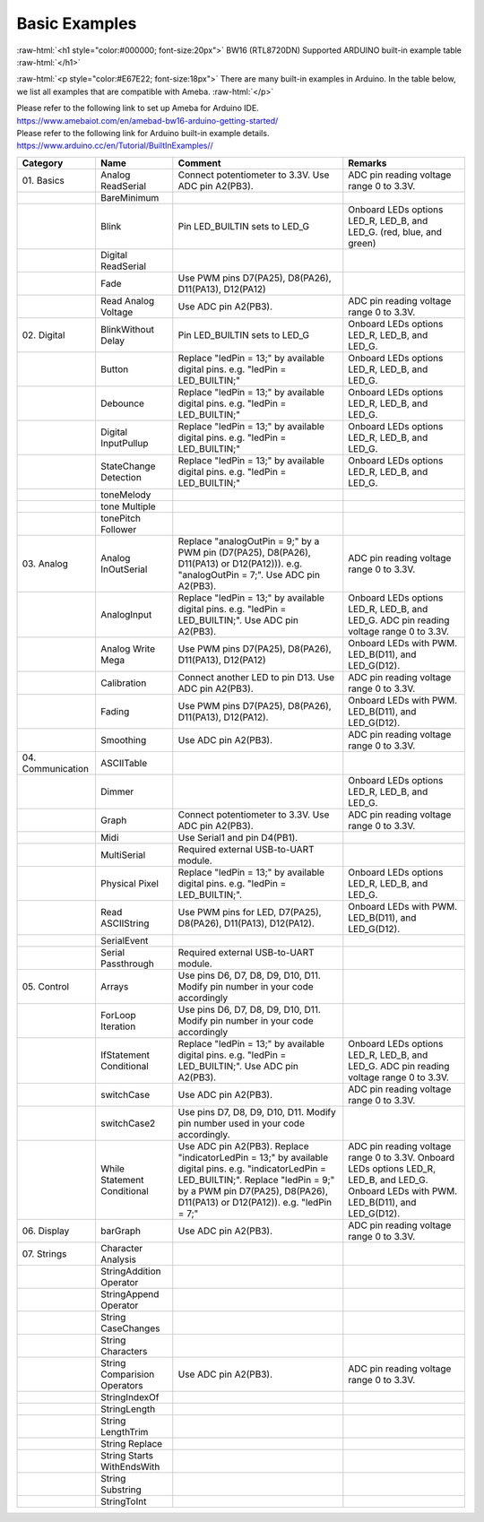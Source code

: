 ###############
Basic Examples
###############

.. role:: raw-html(raw)
   :format: html

:raw-html:`<h1 style="color:#000000; font-size:20px">`
BW16 (RTL8720DN) Supported ARDUINO built-in example table
:raw-html:`</h1>`

:raw-html:`<p style="color:#E67E22; font-size:18px">`
There are many built-in examples in Arduino. In the table below, we list
all examples that are compatible with Ameba.
:raw-html:`</p>`

| Please refer to the following link to set up Ameba for Arduino IDE.
| `<https://www.amebaiot.com/en/amebad-bw16-arduino-getting-started/>`_
| Please refer to the following link for Arduino built-in example details.
| `<https://www.arduino.cc/en/Tutorial/BuiltInExamples/ />`_

+---------------+----------------+------------------------+--------------------+
| **Category**  | **Name**       | **Comment**            | **Remarks**        |
+===============+================+========================+====================+
| 01.           | Analog         | Connect potentiometer  | ADC pin reading    |
| Basics        | ReadSerial     | to 3.3V. Use ADC pin   | voltage range 0 to |
|               |                | A2(PB3).               | 3.3V.              |
+---------------+----------------+------------------------+--------------------+
|               | BareMinimum    |                        |                    |
+---------------+----------------+------------------------+--------------------+
|               | Blink          | Pin LED_BUILTIN sets   | Onboard LEDs       |
|               |                | to LED_G               | options LED_R,     |
|               |                |                        | LED_B, and LED_G.  |
|               |                |                        | (red, blue, and    |
|               |                |                        | green)             |
+---------------+----------------+------------------------+--------------------+
|               | Digital        |                        |                    |
|               | ReadSerial     |                        |                    |
+---------------+----------------+------------------------+--------------------+
|               | Fade           | Use PWM pins D7(PA25), |                    |
|               |                | D8(PA26), D11(PA13),   |                    |
|               |                | D12(PA12)              |                    |
+---------------+----------------+------------------------+--------------------+
|               | Read           | Use ADC pin A2(PB3).   | ADC pin reading    |
|               | Analog         |                        | voltage range 0 to |
|               | Voltage        |                        | 3.3V.              |
+---------------+----------------+------------------------+--------------------+
| 02.           | BlinkWithout   | Pin LED_BUILTIN sets   | Onboard LEDs       |
| Digital       | Delay          | to LED_G               | options LED_R,     |
|               |                |                        | LED_B, and LED_G.  |
+---------------+----------------+------------------------+--------------------+
|               | Button         | Replace "ledPin = 13;" | Onboard LEDs       |
|               |                | by available digital   | options LED_R,     |
|               |                | pins. e.g. "ledPin =   | LED_B, and LED_G.  |
|               |                | LED_BUILTIN;"          |                    |
+---------------+----------------+------------------------+--------------------+
|               | Debounce       | Replace "ledPin = 13;" | Onboard LEDs       |
|               |                | by available digital   | options LED_R,     |
|               |                | pins. e.g. "ledPin =   | LED_B, and LED_G.  |
|               |                | LED_BUILTIN;"          |                    |
+---------------+----------------+------------------------+--------------------+
|               | Digital        | Replace "ledPin = 13;" | Onboard LEDs       |
|               | InputPullup    | by available digital   | options LED_R,     |
|               |                | pins. e.g. "ledPin =   | LED_B, and LED_G.  |
|               |                | LED_BUILTIN;"          |                    |
+---------------+----------------+------------------------+--------------------+
|               | StateChange    | Replace "ledPin = 13;" | Onboard LEDs       |
|               | Detection      | by available digital   | options LED_R,     |
|               |                | pins. e.g. "ledPin =   | LED_B, and LED_G.  |
|               |                | LED_BUILTIN;"          |                    |
+---------------+----------------+------------------------+--------------------+
|               | toneMelody     |                        |                    |
+---------------+----------------+------------------------+--------------------+
|               | tone           |                        |                    |
|               | Multiple       |                        |                    |
+---------------+----------------+------------------------+--------------------+
|               | tonePitch      |                        |                    |
|               | Follower       |                        |                    |
+---------------+----------------+------------------------+--------------------+
| 03.           | Analog         | Replace "analogOutPin  | ADC pin reading    |
| Analog        | InOutSerial    | = 9;" by a PWM pin     | voltage range 0 to |
|               |                | (D7(PA25), D8(PA26),   | 3.3V.              |
|               |                | D11(PA13) or           |                    |
|               |                | D12(PA12))). e.g.      |                    |
|               |                | "analogOutPin = 7;".   |                    |
|               |                | Use ADC pin A2(PB3).   |                    |
+---------------+----------------+------------------------+--------------------+
|               | AnalogInput    | Replace "ledPin = 13;" | Onboard LEDs       |
|               |                | by available digital   | options LED_R,     |
|               |                | pins. e.g. "ledPin =   | LED_B, and LED_G.  |
|               |                | LED_BUILTIN;". Use ADC | ADC pin reading    |
|               |                | pin A2(PB3).           | voltage range 0 to |
|               |                |                        | 3.3V.              |
+---------------+----------------+------------------------+--------------------+
|               | Analog         | Use PWM pins D7(PA25), | Onboard LEDs with  |
|               | Write Mega     | D8(PA26), D11(PA13),   | PWM. LED_B(D11),   |
|               |                | D12(PA12)              | and LED_G(D12).    |
+---------------+----------------+------------------------+--------------------+
|               | Calibration    | Connect another LED to | ADC pin reading    |
|               |                | pin D13. Use ADC pin   | voltage range 0 to |
|               |                | A2(PB3).               | 3.3V.              |
+---------------+----------------+------------------------+--------------------+
|               | Fading         | Use PWM pins D7(PA25), | Onboard LEDs with  |
|               |                | D8(PA26), D11(PA13),   | PWM. LED_B(D11),   |
|               |                | D12(PA12).             | and LED_G(D12).    |
+---------------+----------------+------------------------+--------------------+
|               | Smoothing      | Use ADC pin A2(PB3).   | ADC pin reading    |
|               |                |                        | voltage range 0 to |
|               |                |                        | 3.3V.              |
+---------------+----------------+------------------------+--------------------+
| 04.           | ASCIITable     |                        |                    |
| Communication |                |                        |                    |
|               |                |                        |                    |
|               |                |                        |                    |
+---------------+----------------+------------------------+--------------------+
|               | Dimmer         |                        | Onboard LEDs       |
|               |                |                        | options LED_R,     |
|               |                |                        | LED_B, and LED_G.  |
+---------------+----------------+------------------------+--------------------+
|               | Graph          | Connect potentiometer  | ADC pin reading    |
|               |                | to 3.3V. Use ADC pin   | voltage range 0 to |
|               |                | A2(PB3).               | 3.3V.              |
+---------------+----------------+------------------------+--------------------+
|               | Midi           | Use Serial1 and pin    |                    |
|               |                | D4(PB1).               |                    |
+---------------+----------------+------------------------+--------------------+
|               | MultiSerial    | Required external      |                    |
|               |                | USB-to-UART module.    |                    |
+---------------+----------------+------------------------+--------------------+
|               | Physical       | Replace "ledPin = 13;" | Onboard LEDs       |
|               | Pixel          | by available digital   | options LED_R,     |
|               |                | pins. e.g. "ledPin =   | LED_B, and LED_G.  |
|               |                | LED_BUILTIN;".         |                    |
+---------------+----------------+------------------------+--------------------+
|               | Read           | Use PWM pins for LED,  | Onboard LEDs with  |
|               | ASCIIString    | D7(PA25), D8(PA26),    | PWM. LED_B(D11),   |
|               |                | D11(PA13), D12(PA12).  | and LED_G(D12).    |
+---------------+----------------+------------------------+--------------------+
|               | SerialEvent    |                        |                    |
+---------------+----------------+------------------------+--------------------+
|               | Serial         | Required external      |                    |
|               | Passthrough    | USB-to-UART module.    |                    |
+---------------+----------------+------------------------+--------------------+
| 05.           | Arrays         | Use pins D6, D7, D8,   |                    |
| Control       |                | D9, D10, D11. Modify   |                    |
|               |                | pin number in your     |                    |
|               |                | code accordingly       |                    |
+---------------+----------------+------------------------+--------------------+
|               | ForLoop        | Use pins D6, D7, D8,   |                    |
|               | Iteration      | D9, D10, D11. Modify   |                    |
|               |                | pin number in your     |                    |
|               |                | code accordingly       |                    |
+---------------+----------------+------------------------+--------------------+
|               | IfStatement    | Replace "ledPin = 13;" | Onboard LEDs       |
|               | Conditional    | by available digital   | options LED_R,     |
|               |                | pins. e.g. "ledPin =   | LED_B, and LED_G.  |
|               |                | LED_BUILTIN;". Use ADC | ADC pin reading    |
|               |                | pin A2(PB3).           | voltage range 0 to |
|               |                |                        | 3.3V.              |
+---------------+----------------+------------------------+--------------------+
|               | switchCase     | Use ADC pin A2(PB3).   | ADC pin reading    |
|               |                |                        | voltage range 0 to |
|               |                |                        | 3.3V.              |
+---------------+----------------+------------------------+--------------------+
|               | switchCase2    | Use pins D7, D8, D9,   |                    |
|               |                | D10, D11. Modify pin   |                    |
|               |                | number used in your    |                    |
|               |                | code accordingly.      |                    | 
+---------------+----------------+------------------------+--------------------+
|               | While          | Use ADC pin A2(PB3).   | ADC pin reading    |
|               | Statement      | Replace                | voltage range 0 to |
|               | Conditional    | "indicatorLedPin =     | 3.3V. Onboard LEDs |
|               |                | 13;" by available      | options LED_R,     |
|               |                | digital pins. e.g.     | LED_B, and LED_G.  |
|               |                | "indicatorLedPin =     | Onboard LEDs with  |
|               |                | LED_BUILTIN;". Replace | PWM. LED_B(D11),   |
|               |                | "ledPin = 9;" by a PWM | and LED_G(D12).    |
|               |                | pin D7(PA25),          |                    |
|               |                | D8(PA26), D11(PA13) or |                    |
|               |                | D12(PA12)). e.g.       |                    |
|               |                | "ledPin = 7;"          |                    |
+---------------+----------------+------------------------+--------------------+
| 06.           | barGraph       | Use ADC pin A2(PB3).   | ADC pin reading    |
| Display       |                |                        | voltage range 0 to |
|               |                |                        | 3.3V.              |
+---------------+----------------+------------------------+--------------------+
| 07.           | Character      |                        |                    |
| Strings       | Analysis       |                        |                    |
|               |                |                        |                    |
+---------------+----------------+------------------------+--------------------+
|               | StringAddition |                        |                    |
|               | Operator       |                        |                    |
+---------------+----------------+------------------------+--------------------+
|               | StringAppend   |                        |                    |
|               | Operator       |                        |                    |
+---------------+----------------+------------------------+--------------------+
|               | String         |                        |                    |
|               | CaseChanges    |                        |                    |
+---------------+----------------+------------------------+--------------------+
|               | String         |                        |                    |
|               | Characters     |                        |                    |
+---------------+----------------+------------------------+--------------------+
|               | String         | Use ADC pin A2(PB3).   | ADC pin reading    |
|               | Comparision    |                        | voltage range 0 to |
|               | Operators      |                        | 3.3V.              |
+---------------+----------------+------------------------+--------------------+
|               | StringIndexOf  |                        |                    |
|               |                |                        |                    |
+---------------+----------------+------------------------+--------------------+
|               | StringLength   |                        |                    |
|               |                |                        |                    |
+---------------+----------------+------------------------+--------------------+
|               | String         |                        |                    |
|               | LengthTrim     |                        |                    |
+---------------+----------------+------------------------+--------------------+
|               | String         |                        |                    |
|               | Replace        |                        |                    |
+---------------+----------------+------------------------+--------------------+
|               | String         |                        |                    |
|               | Starts         |                        |                    |
|               | WithEndsWith   |                        |                    |
+---------------+----------------+------------------------+--------------------+
|               | String         |                        |                    |
|               | Substring      |                        |                    |
+---------------+----------------+------------------------+--------------------+
|               | StringToInt    |                        |                    |
+---------------+----------------+------------------------+--------------------+